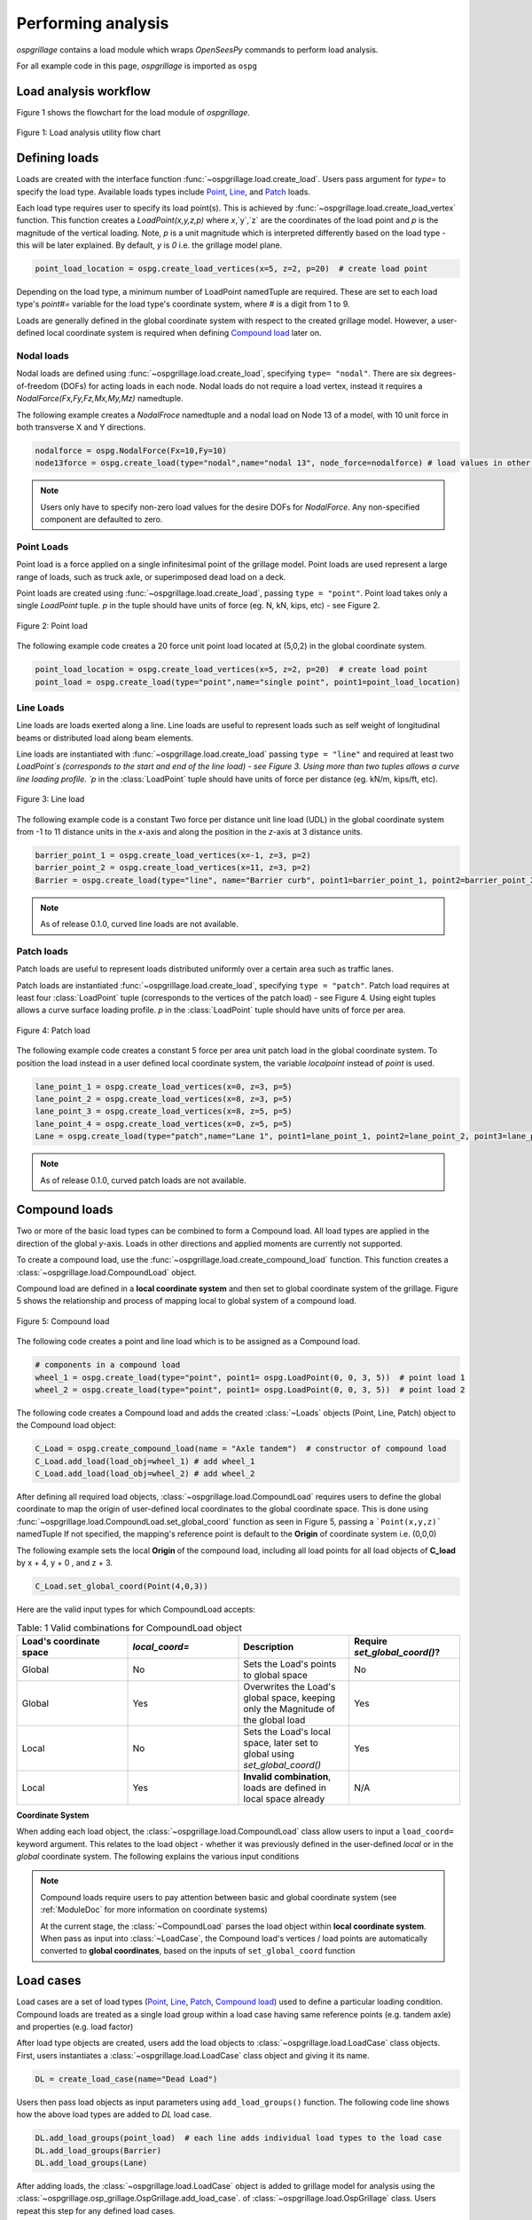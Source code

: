========================
Performing analysis
========================

*ospgrillage* contains a load module which wraps `OpenSeesPy` commands to perform load analysis.

For all example code in this page, *ospgrillage* is imported as ``ospg``

.. code-block:: python
    import ospgrillage as ospg


Load analysis workflow
------------------------

Figure 1 shows the flowchart for the load module of *ospgrillage*.

..  figure:: ../../_images/flowchart2.png
    :align: center
    :scale: 75 %

    Figure 1: Load analysis utility flow chart


Defining loads
------------------------

Loads are created with the interface function :func:`~ospgrillage.load.create_load`. Users pass argument for `type=` to specify the load type.
Available loads types include `Point`_, `Line`_, and `Patch`_ loads.

Each load type requires user to specify its load point(s). This is achieved by :func:`~ospgrillage.load.create_load_vertex` function. This function creates
a `LoadPoint(x,y,z,p)` where `x`,`y`,`z` are the coordinates of the load point and `p` is the magnitude of the vertical loading.
Note, `p` is a unit magnitude which is interpreted differently based on the load type - this will be later explained.
By default, `y` is `0` i.e. the grillage model plane.

.. code-block:: python

    point_load_location = ospg.create_load_vertices(x=5, z=2, p=20)  # create load point


Depending on the load type, a minimum number of LoadPoint namedTuple are required.
These are set to each load type's `point#=` variable for the load type's coordinate system,
where # is a digit from 1 to 9.

Loads are generally defined in the global coordinate system with respect to the created grillage model.
However, a user-defined local coordinate system is required when defining `Compound load`_ later on.

Nodal loads
^^^^^^^^^^^^^^^^^^^^^^^^^^^^^^^^^^^^^

Nodal loads are defined using :func:`~ospgrillage.load.create_load`, specifying ``type= "nodal"``. There are six degrees-of-freedom (DOFs) for
acting loads in each node. Nodal loads do not require a load vertex, instead it requires a `NodalForce(Fx,Fy,Fz,Mx,My,Mz)` namedtuple.

The following example creates a `NodalFroce` namedtuple and a nodal load on Node 13 of a model, with 10 unit force in both transverse X and Y directions.

.. code-block:: python

    nodalforce = ospg.NodalForce(Fx=10,Fy=10)
    node13force = ospg.create_load(type="nodal",name="nodal 13", node_force=nodalforce) # load values in other dofs default to 0


.. note::

    Users only have to specify non-zero load values for the desire DOFs for `NodalForce`. Any non-specified component are defaulted to zero.

.. _Point:

Point Loads
^^^^^^^^^^^^^^^^^^^^^^^^^^^^^^^^^^^^^

Point load is a force applied on a single infinitesimal point of the grillage model.
Point loads are used represent a large range of loads, such as truck axle, or superimposed dead load on a deck.

Point loads are created using :func:`~ospgrillage.load.create_load`, passing ``type = "point"``.
Point load takes only a single `LoadPoint` tuple. `p` in the tuple should have units of force (eg. N, kN, kips, etc)
- see Figure 2.

..  figure:: ../../_images/pointload.png
    :align: center
    :scale: 75 %

    Figure 2: Point load


The following example code creates a 20 force unit point load located at (5,0,2) in the global coordinate system.

.. code-block:: python

    point_load_location = ospg.create_load_vertices(x=5, z=2, p=20)  # create load point
    point_load = ospg.create_load(type="point",name="single point", point1=point_load_location)


.. _Line:

Line Loads
^^^^^^^^^^^^^^^^^^^^^^^^^^^^^^^^^^^^^
Line loads are loads exerted along a line. Line loads are useful to represent loads such as self weight of longitudinal beams or
distributed load along beam elements.

Line loads are instantiated with :func:`~ospgrillage.load.create_load` passing ``type = "line"`` and required at least two `LoadPoint`s (corresponds to the start and end of the line load) - see Figure 3.
Using more than two tuples allows a curve line loading profile.
`p` in the :class:`LoadPoint` tuple should have units of force per distance (eg. kN/m, kips/ft, etc).

..  figure:: ../../_images/lineload.png
    :align: center
    :scale: 75 %

    Figure 3: Line load


The following example code is a constant Two force per distance unit line load (UDL)
in the global coordinate system from -1 to 11 distance units in the `x`-axis and along the position in the `z`-axis at 3 distance units.

.. code-block:: python

    barrier_point_1 = ospg.create_load_vertices(x=-1, z=3, p=2)
    barrier_point_2 = ospg.create_load_vertices(x=11, z=3, p=2)
    Barrier = ospg.create_load(type="line", name="Barrier curb", point1=barrier_point_1, point2=barrier_point_2)


.. note::
    As of release 0.1.0, curved line loads are not available.


.. _Patch:

Patch loads
^^^^^^^^^^^^^^^^^^^^^^^^^^^^^^^^^^^^^
Patch loads are useful to represent loads distributed uniformly over a certain area such as traffic lanes.

Patch loads are instantiated :func:`~ospgrillage.load.create_load`, specifying ``type = "patch"``.
Patch load requires at least four :class:`LoadPoint` tuple (corresponds to the vertices of the patch load) - see Figure 4.
Using eight tuples allows a curve surface loading profile.
`p` in the :class:`LoadPoint` tuple should have units of force per area.


..  figure:: ../../_images/patchload.png
    :align: center
    :scale: 75 %

    Figure 4: Patch load


The following example code creates a constant 5 force per area unit patch load
in the global coordinate system. 
To position the load instead in a user defined local coordinate system, the variable `localpoint` instead of `point` is used.

.. code-block:: python

    lane_point_1 = ospg.create_load_vertices(x=0, z=3, p=5)
    lane_point_2 = ospg.create_load_vertices(x=8, z=3, p=5)
    lane_point_3 = ospg.create_load_vertices(x=8, z=5, p=5)
    lane_point_4 = ospg.create_load_vertices(x=0, z=5, p=5)
    Lane = ospg.create_load(type="patch",name="Lane 1", point1=lane_point_1, point2=lane_point_2, point3=lane_point_3, point4=lane_point_4)

.. note::
    As of release 0.1.0, curved patch loads are not available.

.. _Compound load:

Compound loads
------------------------
Two or more of the basic load types can be combined to form a Compound load. All load types are applied in the direction of the global `y`-axis.
Loads in other directions and applied moments are currently not supported.

To create a compound load, use the :func:`~ospgrillage.load.create_compound_load` function. This function creates a
:class:`~ospgrillage.load.CompoundLoad` object.

Compound load are defined in a **local coordinate system** and then set to global coordinate system of the grillage. Figure 5
shows the relationship and process of mapping local to global system of a compound load.

..  figure:: ../../_images/compoundload.png
    :align: center
    :scale: 75 %

    Figure 5: Compound load

The following code creates a point and line load which is to be assigned as a Compound load.

.. code-block:: python

    # components in a compound load
    wheel_1 = ospg.create_load(type="point", point1= ospg.LoadPoint(0, 0, 3, 5))  # point load 1
    wheel_2 = ospg.create_load(type="point", point1= ospg.LoadPoint(0, 0, 3, 5))  # point load 2

The following code creates a Compound load and adds the created :class:`~Loads` objects (Point, Line, Patch) object to the Compound load object:

.. code-block:: python

    C_Load = ospg.create_compound_load(name = "Axle tandem")  # constructor of compound load
    C_Load.add_load(load_obj=wheel_1) # add wheel_1
    C_Load.add_load(load_obj=wheel_2) # add wheel_2

After defining all required load objects, :class:`~ospgrillage.load.CompoundLoad` requires users to define the global coordinate to map the origin of user-defined local coordinates
to the global coordinate space. This is done using :func:`~ospgrillage.load.CompoundLoad.set_global_coord` function as seen in Figure 5, passing a ```Point(x,y,z)``` namedTuple
If not specified, the mapping's reference point is default to the **Origin** of coordinate system i.e. (0,0,0)

The following example sets the local **Origin** of the compound load, including all load points for all load objects of **C_load**  by x + 4, y + 0 , and z + 3.

.. code-block:: python

    C_Load.set_global_coord(Point(4,0,3))

Here are the valid input types for which CompoundLoad accepts:

.. list-table:: Table: 1 Valid combinations for CompoundLoad object
   :widths: 25 25 25 25
   :header-rows: 1

   * - Load's coordinate space
     - `local_coord=`
     - Description
     - Require `set_global_coord()`?
   * - Global
     - No
     - Sets the Load's points to global space
     - No
   * - Global
     - Yes
     - Overwrites the Load's global space, keeping only the Magnitude of the global load
     - Yes
   * - Local
     - No
     - Sets the Load's local space, later set to global using `set_global_coord()`
     - Yes
   * - Local
     - Yes
     - **Invalid combination**, loads are defined in local space already
     - N/A


**Coordinate System**

When adding each load object, the :class:`~ospgrillage.load.CompoundLoad` class allow users to input a ``load_coord=`` keyword argument.
This relates to the load object - whether it was previously defined in the user-defined *local* or in the *global* coordinate system. The following explains the various
input conditions


.. note::

    Compound loads require users to pay attention between basic and global coordinate system (see :ref:`ModuleDoc` for more information on coordinate systems)

    At the current stage, the :class:`~CompoundLoad` parses the load object within **local coordinate system**. When pass as input into :class:`~LoadCase`, the Compound load's vertices / load points
    are automatically converted to **global coordinates**, based on the inputs of ``set_global_coord`` function


.. _load cases:

Load cases
------------------------
Load cases are a set of load types (`Point`_, `Line`_, `Patch`_, `Compound load`_) used to define a particular loading condition. Compound loads are treated as a single load group within a load case
having same reference points (e.g. tandem axle) and properties (e.g. load factor)

After load type objects are created, users add the load objects to :class:`~ospgrillage.load.LoadCase` class objects. First, users instantiates a
:class:`~ospgrillage.load.LoadCase` class object and giving it its name.

.. code-block:: python

    DL = create_load_case(name="Dead Load")

Users then pass load objects as input parameters using ``add_load_groups()`` function. The following code line shows how
the above load types are added to *DL* load case.

.. code-block:: python

    DL.add_load_groups(point_load)  # each line adds individual load types to the load case
    DL.add_load_groups(Barrier)
    DL.add_load_groups(Lane)

After adding loads, the :class:`~ospgrillage.load.LoadCase` object is added to grillage model for analysis using the
:class:`~ospgrillage.osp_grillage.OspGrillage.add_load_case`. of :class:`~ospgrillage.load.OspGrillage` class.
Users repeat this step for any defined load cases.

.. code-block:: python

    example_bridge.add_load_case(DL)  # adding this load case to grillage model


Moving loads
------------------------
For moving load analysis, users create moving load objects using :class:`~ospgrillage.load.MovingLoad` class. The moving load class takes a load type object (`Point`_, `Line`_, `Patch`_, `Compound load`_) and moves the load
through a path points described by a :class:`Path` object and obtained by the ``get_path_points()`` method. 
Path are defined using two namedTuple :class:`Point(x,y,z)` to describe its start and end position. Figure 6 summarizes the relationship between moving loads
, paths and the position of the loads on the grillage model.

..  figure:: ../../_images/movingload.png
    :align: center
    :scale: 75 %

    Figure 6: Moving load


The following example code is two point loads defined as a moving load travelling a path from 2 to 4 distance units in the global coordinate system.

.. code-block:: python

    front_wheel = ospg.create_load_vertices(x=0, z=0, p=6)   # load point 1
    back_wheel = ospg.create_load_vertices(x=-1, z=0, p=6)   # load point 2
    Line = ospg.create_load(type="line",local_point_1=front_wheel,local_point_2=back_wheel)
    tandem = ospg.create_compound_load("Two wheel vehicle")

    single_path = ospg.create_moving_path(start_point=ospg.Point(2,0,2), end_point= ospg.Point(4,0,2))  # create path object
    move_line = ospg.create_moving_load(name="Line Load moving") # moving load obj
    move_line.set_path(single_path)   # set path
    move_line.add_loads(load_obj=Line)  # add compound load to moving load


From here, use the :func:`~ospgrillage.osp_grillage.OspGrillage.add_load_case` function of the :class:`OspGrillage` to add the moving load. Here, the function automatically
creates multiple `load cases`_ which corresponds to the load condition as the load moves through each increment of the path.

.. code-block:: python

    example_bridge.add_load_case(move_point)



Advance usage
^^^^^^^^^^^^^^^^^^^^^^^^^

All basic load added to a :class:`~ospgrillage.load.MovingLoad` class via :func:`~ospgrillage.load.MovingLoad.add_loads` function
are assigned with a single common :class:`Path` object.

:class:`~ospgrillage.load.MovingLoad` allows a more advance usage whereby individual moving path can be set to each basic load within :class:`MovingLoad`.
For this, the setup for :class:`~ospgrillage.load.MovingLoad` requires definition of a ``global_increment`` parameter which ensures each unique
:class:`Path` object of basic load has the same ``global_increment``. Following, each basic load added via :func:`~ospgrillage.load.MovingLoad.add_loads`
takes a second argument ``path_obj``, which is its corresponding :class:`Path` object.

Following example outline this procedure:

.. code-block:: python

    # create moving load with global increment of 20 for all unique moving path
    moving_load_group = ospg.create_moving_load(name="Line Load moving",global_increment=20)

    # add load + their respective path
    move_load_group.add_loads(load_obj=truck_a,path_obj=path_a)
    move_load_group.add_loads(load_obj=truck_b,path_obj=path_b)


Running analysis
------------------------

Once all defined load cases (static and moving) have been added to the grillage object, analysis can be conducted.

To analyse load case(s), users run the class function :func:`~ospgrillage.osp_grillage.OspGrillage.analyze`. By default
:func:`~ospgrillage.osp_grillage.OspGrillage.analyze` will run all defined load cases.
If users wish to run only a specific set of load cases, pass a list of load case name str to ``loadcase=``  keyword.
This will analyse all load cases of the list. Following code are few examples of :func:`~ospgrillage.osp_grillage.OspGrillage.analyze`.


.. code-block:: python

    # analyze all
    example_bridge.analyze()
    # or a single str
    example_bridge.analyze(load_case="DL")
    # or a single element list
    example_bridge.analyze(load_case=["DL"])
    # or a list of multiple load cases
    example_bridge.analyze(load_case=["DL","SDL"])

